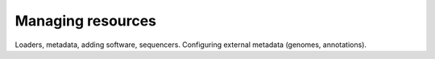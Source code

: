 ====================
Managing resources
====================
		
Loaders, metadata, adding software, sequencers.  Configuring external metadata (genomes, annotations).
